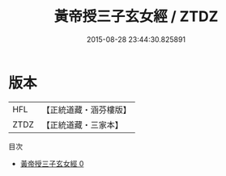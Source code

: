 #+TITLE: 黃帝授三子玄女經 / ZTDZ

#+DATE: 2015-08-28 23:44:30.825891
* 版本
 |       HFL|【正統道藏・涵芬樓版】|
 |      ZTDZ|【正統道藏・三家本】|
目次
 - [[file:KR5a0297_000.txt][黃帝授三子玄女經 0]]
